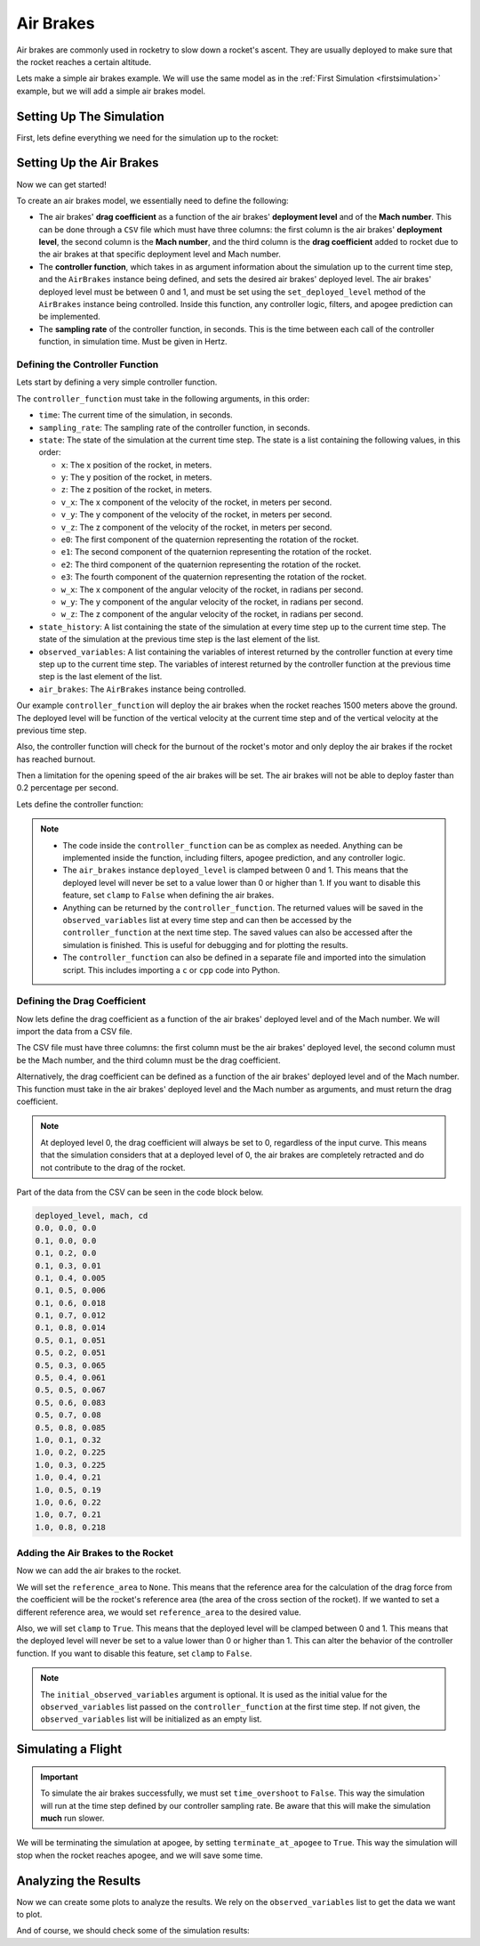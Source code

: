 Air Brakes
==========

Air brakes are commonly used in rocketry to slow down a rocket's ascent. They 
are usually deployed to make sure that the rocket reaches a certain altitude.

Lets make a simple air brakes example. We will use the same model as in the
:ref:`First Simulation <firstsimulation>` example, but we will add a simple air 
brakes model.

Setting Up The Simulation
-------------------------

First, lets define everything we need for the simulation up to the rocket:

.. jupyter-execute::

    from rocketpy import Environment, SolidMotor, Rocket, Flight

    env = Environment(latitude=32.990254, longitude=-106.974998, elevation=1400)

    Pro75M1670 = SolidMotor(
        thrust_source="../data/motors/Cesaroni_M1670.eng",
        dry_mass=1.815,
        dry_inertia=(0.125, 0.125, 0.002),
        nozzle_radius=33 / 1000,
        grain_number=5,
        grain_density=1815,
        grain_outer_radius=33 / 1000,
        grain_initial_inner_radius=15 / 1000,
        grain_initial_height=120 / 1000,
        grain_separation=5 / 1000,
        grains_center_of_mass_position=0.397,
        center_of_dry_mass_position=0.317,
        nozzle_position=0,
        burn_time=3.9,
        throat_radius=11 / 1000,
        coordinate_system_orientation="nozzle_to_combustion_chamber",
    )

    calisto = Rocket(
        radius=127 / 2000,
        mass=14.426,
        inertia=(6.321, 6.321, 0.034),
        power_off_drag="../data/calisto/powerOffDragCurve.csv",
        power_on_drag="../data/calisto/powerOnDragCurve.csv",
        center_of_mass_without_motor=0,
        coordinate_system_orientation="tail_to_nose",
    )

    rail_buttons = calisto.set_rail_buttons(
        upper_button_position=0.0818,
        lower_button_position=-0.618,
        angular_position=45,
    )

    calisto.add_motor(Pro75M1670, position=-1.255)

    nose_cone = calisto.add_nose(
        length=0.55829, kind="vonKarman", position=1.278
    )

    fin_set = calisto.add_trapezoidal_fins(
        n=4,
        root_chord=0.120,
        tip_chord=0.060,
        span=0.110,
        position=-1.04956,
        cant_angle=0.5,
        airfoil=("../data/calisto/NACA0012-radians.csv","radians"),
    )

    tail = calisto.add_tail(
        top_radius=0.0635, bottom_radius=0.0435, length=0.060, position=-1.194656
    )

Setting Up the Air Brakes
-------------------------

Now we can get started!

To create an air brakes model, we essentially need to define the following:

- The air brakes' **drag coefficient** as a function of the air brakes' 
  **deployment level** and of the **Mach number**. This can be done through
  a ``CSV`` file which must have three columns: the first column is the air brakes'
  **deployment level**, the second column is the **Mach number**, and the third
  column is the **drag coefficient** added to rocket due to the air brakes at that
  specific deployment level and Mach number.

- The **controller function**, which takes in as argument information about the
  simulation up to the current time step, and the ``AirBrakes`` instance being 
  defined, and sets the desired air brakes' deployed level. The air brakes'
  deployed level must be between 0 and 1, and must be set using the
  ``set_deployed_level`` method of the ``AirBrakes`` instance being controlled.
  Inside this function, any controller logic, filters, and apogee prediction 
  can be implemented.

- The **sampling rate** of the controller function, in seconds. This is the time
  between each call of the controller function, in simulation time. Must be 
  given in Hertz.

Defining the Controller Function
^^^^^^^^^^^^^^^^^^^^^^^^^^^^^^^^

Lets start by defining a very simple controller function.

The ``controller_function`` must take in the following arguments, in this
order:

- ``time``: The current time of the simulation, in seconds.
- ``sampling_rate``: The sampling rate of the controller function, in seconds.
- ``state``: The state of the simulation at the current time step. The state 
  is a list containing the following values, in this order:

  - ``x``: The x position of the rocket, in meters.
  - ``y``: The y position of the rocket, in meters.
  - ``z``: The z position of the rocket, in meters.
  - ``v_x``: The x component of the velocity of the rocket, in meters per 
    second.
  - ``v_y``: The y component of the velocity of the rocket, in meters per 
    second.
  - ``v_z``: The z component of the velocity of the rocket, in meters per 
    second.
  - ``e0``: The first component of the quaternion representing the rotation 
    of the rocket.
  - ``e1``: The second component of the quaternion representing the rotation 
    of the rocket.
  - ``e2``: The third component of the quaternion representing the rotation 
    of the rocket.
  - ``e3``: The fourth component of the quaternion representing the rotation 
    of the rocket.
  - ``w_x``: The x component of the angular velocity of the rocket, in 
    radians per second.
  - ``w_y``: The y component of the angular velocity of the rocket, in 
    radians per second.
  - ``w_z``: The z component of the angular velocity of the rocket, in 
    radians per second.
- ``state_history``: A list containing the state of the simulation at every 
  time step up to the current time step. The state of the simulation at the 
  previous time step is the last element of the list.
- ``observed_variables``: A list containing the variables of interest returned
  by the controller function at every time step up to the current time step.
  The variables of interest returned by the controller function at the previous
  time step is the last element of the list.
- ``air_brakes``: The ``AirBrakes`` instance being controlled.
    
Our example ``controller_function`` will deploy the air brakes when the rocket
reaches 1500 meters above the ground. The deployed level will be function of the
vertical velocity at the current time step and of the vertical velocity at the
previous time step.

Also, the controller function will check for the burnout of the rocket's motor 
and only deploy the air brakes if the rocket has reached burnout. 

Then a limitation for the opening speed of the air brakes will be set. The air 
brakes will not be able to deploy faster than 0.2 percentage per second.

Lets define the controller function:

.. jupyter-execute::

    def controller_function(
        time, sampling_rate, state, state_history, observed_variables, air_brakes
    ):
        # state = [x, y, z, vx, vy, vz, e0, e1, e2, e3, wx, wy, wz]
        altitude_ASL = state[2]
        altitude_AGL = altitude_ASL - env.elevation
        vx, vy, vz = state[3], state[4], state[5]
        mach_number = (vx**2 + vy**2 + vz**2) ** 0.5 / env.speed_of_sound(
            altitude_AGL - env.elevation
        )

        # Get previous state from state_history
        previous_state = state_history[-1]
        previous_vz = previous_state[5]

        # If we wanted to we could get the returned values from observed_variables:
        # returned_time, deployed_level, drag_coefficient = observed_variables[-1]

        # Check if the rocket has reached burnout
        if time > Pro75M1670.burn_out_time:
            # If below 1500 meters above ground level, air_brakes are not deployed
            if altitude_AGL < 1500:
                air_brakes.set_deployed_level(0)

            # Else calculate the deployed level
            else:
                # Controller logic
                new_deployed_level = (
                    air_brakes.deployed_level + 0.1 * vz + 0.01 * previous_vz**2
                )

                # Limiting the speed of the air_brakes to 0.1 per second
                # Since this function is called every 1/sampling_rate seconds
                # the max change in deployed level per call is 0.1/sampling_rate
                max_change = 0.2 / sampling_rate
                if new_deployed_level > air_brakes.deployed_level + max_change:
                    new_deployed_level = air_brakes.deployed_level + max_change
                elif new_deployed_level < air_brakes.deployed_level - max_change:
                    new_deployed_level = air_brakes.deployed_level - max_change

                air_brakes.set_deployed_level(new_deployed_level)

            # Return variables of interest to be saved in the observed_variables list
            return (
                time,
                air_brakes.deployed_level,
                air_brakes.drag_coefficient(air_brakes.deployed_level, mach_number),
            )

.. note::

    - The code inside the ``controller_function`` can be as complex as needed.
      Anything can be implemented inside the function, including filters,
      apogee prediction, and any controller logic.

    - The ``air_brakes`` instance ``deployed_level`` is clamped between 0 and 1.
      This means that the deployed level will never be set to a value lower than
      0 or higher than 1. If you want to disable this feature, set ``clamp`` to
      ``False`` when defining the air brakes.
    
    - Anything can be returned by the ``controller_function``. The returned 
      values will be saved in the ``observed_variables`` list at every time step
      and can then be accessed by the ``controller_function`` at the next time
      step. The saved values can also be accessed after the simulation is
      finished. This is useful for debugging and for plotting the results.

    - The ``controller_function`` can also be defined in a separate file and
      imported into the simulation script. This includes importing a ``c`` or 
      ``cpp`` code into Python.


Defining the Drag Coefficient
^^^^^^^^^^^^^^^^^^^^^^^^^^^^^

Now lets define the drag coefficient as a function of the air brakes' deployed 
level and of the Mach number. We will import the data from a CSV file. 

The CSV file must have three columns: the first column must be the air brakes' 
deployed level, the second column must be the Mach number, and the third column
must be the drag coefficient.

Alternatively, the drag coefficient can be defined as a function of the air
brakes' deployed level and of the Mach number. This function must take in the
air brakes' deployed level and the Mach number as arguments, and must return the
drag coefficient.

.. note::

    At deployed level 0, the drag coefficient will always be set to 0, 
    regardless of the input curve. This means that the simulation considers that 
    at a deployed level of 0, the air brakes are completely retracted and do not 
    contribute to the drag of the rocket.

Part of the data from the CSV can be seen in the code block below.

.. code-block::

    deployed_level, mach, cd
    0.0, 0.0, 0.0
    0.1, 0.0, 0.0
    0.1, 0.2, 0.0
    0.1, 0.3, 0.01
    0.1, 0.4, 0.005
    0.1, 0.5, 0.006
    0.1, 0.6, 0.018
    0.1, 0.7, 0.012
    0.1, 0.8, 0.014
    0.5, 0.1, 0.051
    0.5, 0.2, 0.051
    0.5, 0.3, 0.065
    0.5, 0.4, 0.061
    0.5, 0.5, 0.067
    0.5, 0.6, 0.083
    0.5, 0.7, 0.08
    0.5, 0.8, 0.085
    1.0, 0.1, 0.32
    1.0, 0.2, 0.225
    1.0, 0.3, 0.225
    1.0, 0.4, 0.21
    1.0, 0.5, 0.19
    1.0, 0.6, 0.22
    1.0, 0.7, 0.21
    1.0, 0.8, 0.218

Adding the Air Brakes to the Rocket
^^^^^^^^^^^^^^^^^^^^^^^^^^^^^^^^^^^

Now we can add the air brakes to the rocket. 

We will set the ``reference_area`` to ``None``. This means that the reference
area for the calculation of the drag force from the coefficient will be the 
rocket's reference area (the area of the cross section of the rocket). If we
wanted to set a different reference area, we would set ``reference_area`` to 
the desired value.

Also, we will set ``clamp`` to ``True``. This means that the deployed level will
be clamped between 0 and 1. This means that the deployed level will never be set
to a value lower than 0 or higher than 1. This can alter the behavior of the
controller function. If you want to disable this feature, set ``clamp`` to
``False``.

.. jupyter-execute::

    air_brakes, controller = calisto.add_air_brakes(
        drag_coefficient_curve="../data/calisto/air_brakes_cd.csv",
        controller_function=controller_function,
        sampling_rate=10,
        reference_area=None,
        clamp=True,
        initial_observed_variables=[0, 0, 0],
        name="Air Brakes",
        controller_name="Air Brakes Controller",
    )

    air_brakes.all_info()

.. note::
    
    The ``initial_observed_variables`` argument is optional. It is used as 
    the initial value for the ``observed_variables`` list passed on the 
    ``controller_function`` at the first time step. If not given, the 
    ``observed_variables`` list will be initialized as an empty list. 

.. seealso::

    For more information on the :class:`rocketpy.AirBrakes` class 
    initialization, see  :class:`rocketpy.AirBrakes.__init__` section.

Simulating a Flight
-------------------

.. important::

    To simulate the air brakes successfully, we must set ``time_overshoot`` to
    ``False``. This way the simulation will run at the time step defined by our 
    controller sampling rate. Be aware that this will make the simulation 
    **much** run slower.

We will be terminating the simulation at apogee, by setting 
``terminate_at_apogee`` to ``True``. This way the simulation will stop when the 
rocket reaches apogee, and we will save some time.

.. jupyter-execute::

    test_flight = Flight(
        rocket=calisto,
        environment=env,
        rail_length=5.2,
        inclination=85,
        heading=0,
        time_overshoot=False,
        terminate_on_apogee=True
    )

Analyzing the Results
---------------------

Now we can create some plots to analyze the results. We rely on the 
``observed_variables`` list to get the data we want to plot.

.. jupyter-execute::

    import matplotlib.pyplot as plt

    time, deployed_level, drag_coefficient = [], [], []
    
    # Get the data from the observed_variables list
    for vars in controller.observed_variables:
        time.append(vars[0])
        deployed_level.append(vars[1])
        drag_coefficient.append(vars[2])

    # Plot deployed level by time
    plt.plot(time, deployed_level)
    plt.xlabel("Time (s)")
    plt.ylabel("Deployed Level")
    plt.title("Deployed Level by Time")
    plt.show()

    # Plot drag coefficient by time
    plt.plot(time, drag_coefficient)
    plt.xlabel("Time (s)")
    plt.ylabel("Drag Coefficient")
    plt.title("Drag Coefficient by Time")
    plt.show()

.. seealso::

    For more information on the :class:`rocketpy.AirBrakes` class attributes, 
    see :class:`rocketpy.AirBrakes` section.

And of course, we should check some of the simulation results:

.. jupyter-execute::

    test_flight.prints.burn_out_conditions()
    test_flight.prints.apogee_conditions()
    test_flight.altitude()
    test_flight.vz()
